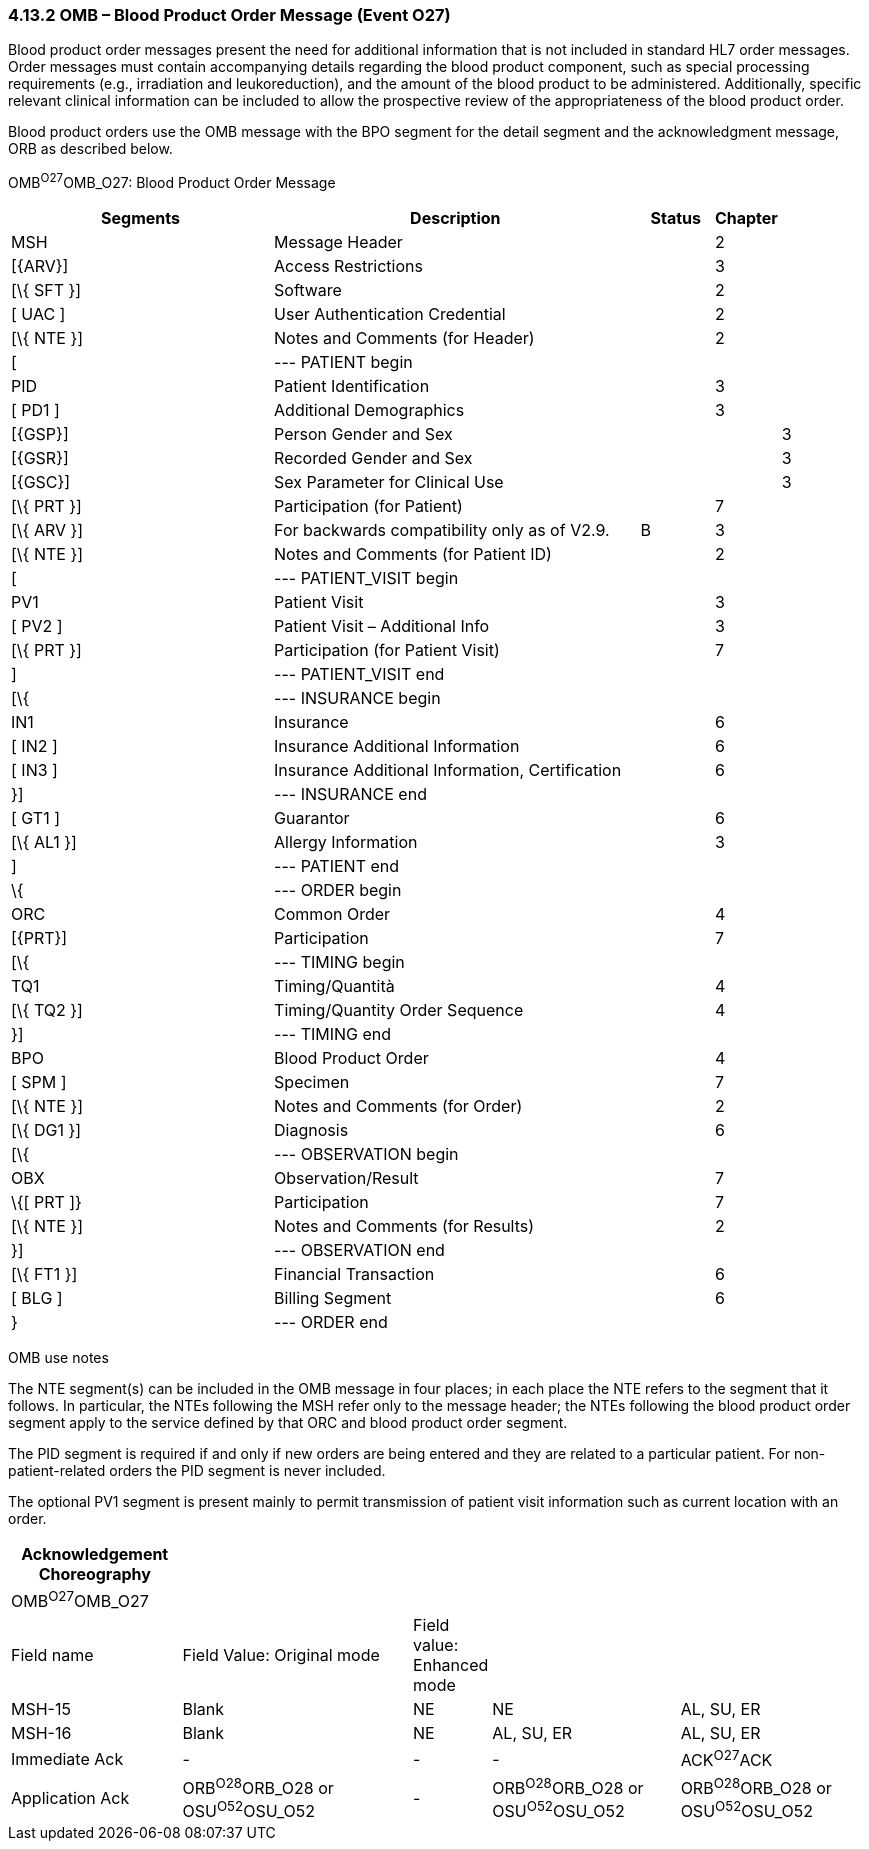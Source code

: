 === 4.13.2 OMB – Blood Product Order Message (Event O27) 

Blood product order messages present the need for additional information that is not included in standard HL7 order messages. Order messages must contain accompanying details regarding the blood product component, such as special processing requirements (e.g., irradiation and leukoreduction), and the amount of the blood product to be administered. Additionally, specific relevant clinical information can be included to allow the prospective review of the appropriateness of the blood product order.

Blood product orders use the OMB message with the BPO segment for the detail segment and the acknowledgment message, ORB as described below.

OMB^O27^OMB_O27: Blood Product Order Message

[width="100%",cols="34%,47%,9%,,10%,",options="header",]
|===
|Segments |Description |Status |Chapter | |
|MSH |Message Header | |2 | |
|[\{ARV}] |Access Restrictions | |3 | |
|[\{ SFT }] |Software | |2 | |
|[ UAC ] |User Authentication Credential | |2 | |
|[\{ NTE }] |Notes and Comments (for Header) | |2 | |
|[ |--- PATIENT begin | | | |
|PID |Patient Identification | |3 | |
|[ PD1 ] |Additional Demographics | |3 | |
|[\{GSP}] |Person Gender and Sex | | |3 |
|[\{GSR}] |Recorded Gender and Sex | | |3 |
|[\{GSC}] |Sex Parameter for Clinical Use | | |3 |
|[\{ PRT }] |Participation (for Patient) | |7 | |
|[\{ ARV }] |For backwards compatibility only as of V2.9. |B |3 | |
|[\{ NTE }] |Notes and Comments (for Patient ID) | |2 | |
|[ |--- PATIENT_VISIT begin | | | |
|PV1 |Patient Visit | |3 | |
|[ PV2 ] |Patient Visit – Additional Info | |3 | |
|[\{ PRT }] |Participation (for Patient Visit) | |7 | |
|] |--- PATIENT_VISIT end | | | |
|[\{ |--- INSURANCE begin | | | |
|IN1 |Insurance | |6 | |
|[ IN2 ] |Insurance Additional Information | |6 | |
|[ IN3 ] |Insurance Additional Information, Certification | |6 | |
|}] |--- INSURANCE end | | | |
|[ GT1 ] |Guarantor | |6 | |
|[\{ AL1 }] |Allergy Information | |3 | |
|] |--- PATIENT end | | | |
|\{ |--- ORDER begin | | | |
|ORC |Common Order | |4 | |
|[\{PRT}] |Participation | |7 | |
|[\{ |--- TIMING begin | | | |
|TQ1 |Timing/Quantità | |4 | |
|[\{ TQ2 }] |Timing/Quantity Order Sequence | |4 | |
|}] |--- TIMING end | | | |
|BPO |Blood Product Order | |4 | |
|[ SPM ] |Specimen | |7 | |
|[\{ NTE }] |Notes and Comments (for Order) | |2 | |
|[\{ DG1 }] |Diagnosis | |6 | |
|[\{ |--- OBSERVATION begin | | | |
|OBX |Observation/Result | |7 | |
|\{[ PRT ]} |Participation | |7 | |
|[\{ NTE }] |Notes and Comments (for Results) | |2 | |
|}] |--- OBSERVATION end | | | |
|[\{ FT1 }] |Financial Transaction | |6 | |
|[ BLG ] |Billing Segment | |6 | |
|} |--- ORDER end | | | |
|===

OMB use notes

The NTE segment(s) can be included in the OMB message in four places; in each place the NTE refers to the segment that it follows. In particular, the NTEs following the MSH refer only to the message header; the NTEs following the blood product order segment apply to the service defined by that ORC and blood product order segment.

The PID segment is required if and only if new orders are being entered and they are related to a particular patient. For non-patient-related orders the PID segment is never included.

The optional PV1 segment is present mainly to permit transmission of patient visit information such as current location with an order.

[width="100%",cols="20%,27%,9%,22%,22%",options="header",]
|===
|Acknowledgement Choreography | | | |
|OMB^O27^OMB_O27 | | | |
|Field name |Field Value: Original mode |Field value: Enhanced mode | |
|MSH-15 |Blank |NE |NE |AL, SU, ER
|MSH-16 |Blank |NE |AL, SU, ER |AL, SU, ER
|Immediate Ack |- |- |- |ACK^O27^ACK
|Application Ack |ORB^O28^ORB_O28 or OSU^O52^OSU_O52 |- |ORB^O28^ORB_O28 or OSU^O52^OSU_O52 |ORB^O28^ORB_O28 or OSU^O52^OSU_O52
|===


